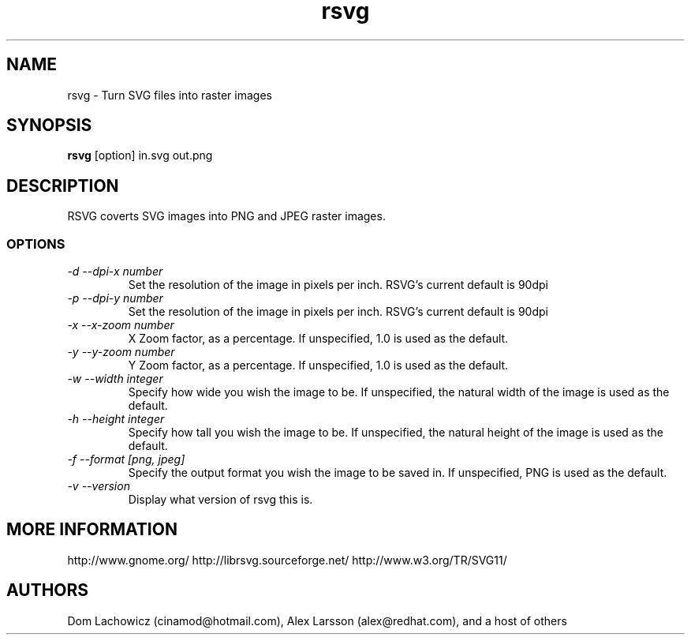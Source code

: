 .TH rsvg 1
.SH NAME
rsvg \- Turn SVG files into raster images
.SH SYNOPSIS
.B rsvg
[option] in.svg out.png
.I ""
.SH DESCRIPTION
RSVG coverts SVG images into PNG and JPEG raster images.
.SS OPTIONS
.TP
.I "\-d \-\-dpi-x number"
Set the resolution of the image in pixels per inch. RSVG's current default is 90dpi
.TP
.I "\-p \-\-dpi-y number"
Set the resolution of the image in pixels per inch. RSVG's current default is 90dpi
.TP
.I "\-x \-\-x\-zoom number"
X Zoom factor, as a percentage. If unspecified, 1.0 is used as the default.
.TP
.I "\-y \-\-y\-zoom number"
Y Zoom factor, as a percentage. If unspecified, 1.0 is used as the default.
.TP
.I "\-w \-\-width integer"
Specify how wide you wish the image to be. If unspecified, the natural width of the image is used as the default.
.TP
.I "\-h \-\-height integer"
Specify how tall you wish the image to be. If unspecified, the natural height of the image is used as the default.
.TP
.I "\-f \-\-format [png, jpeg]"
Specify the output format you wish the image to be saved in. If unspecified, PNG is used as the default.
.TP
.I "\-v \-\-version"
Display what version of rsvg this is.
.SH MORE INFORMATION
http://www.gnome.org/
http://librsvg.sourceforge.net/
http://www.w3.org/TR/SVG11/
.SH "AUTHORS"
Dom Lachowicz (cinamod@hotmail.com), Alex Larsson (alex@redhat.com), and a host of others
